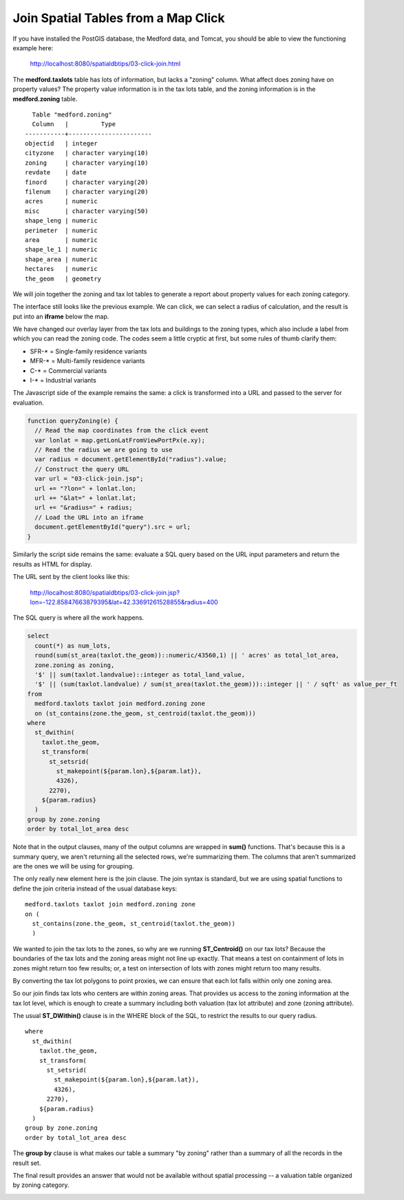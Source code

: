 .. _click-join:

Join Spatial Tables from a Map Click
====================================

If you have installed the PostGIS database, the Medford data, and Tomcat, you should be able to view the functioning example here:

  http://localhost:8080/spatialdbtips/03-click-join.html
  
The **medford.taxlots** table has lots of information, but lacks a "zoning" column. What affect does zoning have on property values? The property value information is in the tax lots table, and the zoning information is in the **medford.zoning** table.

::

    Table "medford.zoning"
    Column   |         Type          
  -----------+-----------------------
  objectid   | integer                
  cityzone   | character varying(10)  
  zoning     | character varying(10)  
  revdate    | date                  
  finord     | character varying(20)  
  filenum    | character varying(20)  
  acres      | numeric                
  misc       | character varying(50)  
  shape_leng | numeric                
  perimeter  | numeric                
  area       | numeric                
  shape_le_1 | numeric                
  shape_area | numeric                
  hectares   | numeric                
  the_geom   | geometry               

We will join together the zoning and tax lot tables to generate a report about property values for each zoning category.

The interface still looks like the previous example. We can click, we can select a radius of calculation, and the result is put into an **iframe** below the map.

.. image:: ./img/click-join1.png

We have changed our overlay layer from the tax lots and buildings to the zoning types, which also include a label from which you can read the zoning code. The codes seem a little cryptic at first, but some rules of thumb clarify them:

* SFR-* = Single-family residence variants
* MFR-* = Multi-family residence variants
* C-* = Commercial variants
* I-* = Industrial variants

The Javascript side of the example remains the same: a click is transformed into a URL and passed to the server for evaluation.

.. code-block:: javascript 

  function queryZoning(e) {
    // Read the map coordinates from the click event
    var lonlat = map.getLonLatFromViewPortPx(e.xy);
    // Read the radius we are going to use
    var radius = document.getElementById("radius").value;
    // Construct the query URL
    var url = "03-click-join.jsp";
    url += "?lon=" + lonlat.lon;
    url += "&lat=" + lonlat.lat;
    url += "&radius=" + radius;
    // Load the URL into an iframe
    document.getElementById("query").src = url;
  }

Similarly the script side remains the same: evaluate a SQL query based on the URL input parameters and return the results as HTML for display.

The URL sent by the client looks like this:

  http://localhost:8080/spatialdbtips/03-click-join.jsp?lon=-122.85847663879395&lat=42.33691261528855&radius=400

The SQL query is where all the work happens.

.. code-block:: sql

  select 
    count(*) as num_lots,
    round(sum(st_area(taxlot.the_geom))::numeric/43560,1) || ' acres' as total_lot_area, 
    zone.zoning as zoning,
    '$' || sum(taxlot.landvalue)::integer as total_land_value,
    '$' || (sum(taxlot.landvalue) / sum(st_area(taxlot.the_geom)))::integer || ' / sqft' as value_per_ft
  from 
    medford.taxlots taxlot join medford.zoning zone 
    on (st_contains(zone.the_geom, st_centroid(taxlot.the_geom)))
  where
    st_dwithin(
      taxlot.the_geom,
      st_transform(
        st_setsrid(
          st_makepoint(${param.lon},${param.lat}),
          4326),
        2270),
      ${param.radius}
    )
  group by zone.zoning
  order by total_lot_area desc
  
Note that in the output clauses, many of the output columns are wrapped in **sum()** functions. That's because this is a summary query, we aren't returning all the selected rows, we're summarizing them. The columns that aren't summarized are the ones we will be using for grouping.

The only really new element here is the join clause. The join syntax is standard, but we are using spatial functions to define the join criteria instead of the usual database keys:

:: 
  
  medford.taxlots taxlot join medford.zoning zone 
  on (
    st_contains(zone.the_geom, st_centroid(taxlot.the_geom))
    )
  
We wanted to join the tax lots to the zones, so why are we running **ST_Centroid()** on our tax lots? Because the boundaries of the tax lots and the zoning areas might not line up exactly. That means a test on containment of lots in zones might return too few results; or, a test on intersection of lots with zones might return too many results.

.. image:: ./img/click-join2.png

By converting the tax lot polygons to point proxies, we can ensure that each lot falls within only one zoning area.

.. image:: ./img/click-join3.png

So our join finds tax lots who centers are within zoning areas. That provides us access to the zoning information at the tax lot level, which is enough to create a summary including both valuation (tax lot attribute) and zone (zoning attribute).

The usual **ST_DWithin()** clause is in the WHERE block of the SQL, to restrict the results to our query radius.

:: 

  where
    st_dwithin(
      taxlot.the_geom,
      st_transform(
        st_setsrid(
          st_makepoint(${param.lon},${param.lat}),
          4326),
        2270),
      ${param.radius}
    )
  group by zone.zoning
  order by total_lot_area desc

The **group by** clause is what makes our table a summary "by zoning" rather than a summary of all the records in the result set.

The final result provides an answer that would not be available without spatial processing -- a valuation table organized by zoning category.

.. image:: ./img/click-join4.png

